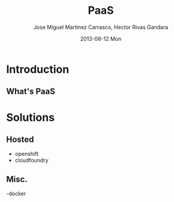 #+TITLE:     PaaS
#+AUTHOR:    Jose Miguel Martinez Carrasco, Hector Rivas Gandara
#+EMAIL:     jose.miguel@springer.com, hector.rivas@springer.com
#+INSTITUTE: Springer - London
#+DATE:      2013-08-12 Mon
#+DESCRIPTION:
#+KEYWORDS: PaaS, openshift, cloudfoundry
#+LANGUAGE:  en
#+OPTIONS:   H:3 num:t toc:t \n:nil @:t ::t |:t ^:t -:t f:t *:t <:t
#+OPTIONS:   TeX:t LaTeX:t skip:nil d:nil todo:t pri:nil tags:not-in-toc
#+INFOJS_OPT: view:nil toc:nil ltoc:t mouse:underline buttons:0 path:http://orgmode.org/org-info.js
#+EXPORT_SELECT_TAGS: export
#+EXPORT_EXCLUDE_TAGS: noexport
#+LINK_UP:   
#+LINK_HOME: 
#+XSLT:
#+startup: beamer
#+LaTeX_CLASS: beamer
#+LaTeX_CLASS_OPTIONS: [bigger]
#+BEAMER_FRAME_LEVEL: 2
#+COLUMNS: %40ITEM %10BEAMER_env(Env) %9BEAMER_envargs(Env Args) %4BEAMER_col(Col) %10BEAMER_extra(Extra)
#+latex_header: \mode<beamer>{\usetheme{Pittsburgh}\setbeamercolor{postit}{fg=black,bg=white!80!black}\usecolortheme{fly}}

* Introduction
** What's PaaS

* Solutions
** Hosted
- openshift
- cloudfoundry

** Misc.
-docker
